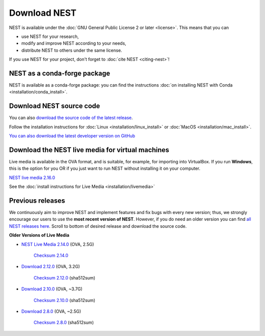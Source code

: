 Download NEST
===================

NEST is available under the :doc:`GNU General Public License 2 or later <license>`. This means that you can

-  use NEST for your research,
-  modify and improve NEST according to your needs,
-  distribute NEST to others under the same license.

If you use NEST for your project, don't forget to :doc:`cite NEST <citing-nest>`!


NEST as a conda-forge package
~~~~~~~~~~~~~~~~~~~~~~~~~~~~~~

NEST is available as a conda-forge package: you can find the instructions :doc:`on installing NEST with Conda <installation/conda_install>`.

Download NEST source code
~~~~~~~~~~~~~~~~~~~~~~~~~~~~~

You can also `download the source code of the latest release <https://github.com/nest/nest-simulator/archive/v2.18.0.tar.gz>`_.


Follow the installation instructions for :doc:`Linux <installation/linux_install>` or :doc:`MacOS <installation/mac_install>`.

.. seealso::

  `Release notes for latest version of NEST <https://github.com/nest/nest-simulator/releases/tag/v2.18.0>`_

`You can also download the latest developer version on GitHub <https://github.com/nest/nest-simulator>`_

Download the NEST live media for virtual machines
~~~~~~~~~~~~~~~~~~~~~~~~~~~~~~~~~~~~~~~~~~~~~~~~~~~~

Live media is available in the OVA format, and is suitable, for example, for importing into VirtualBox.
If you run **Windows**, this is the option for you OR if you just want to run NEST without installing it on your computer.

`NEST live media 2.16.0 <https://nest-simulator.org/downloads/gplreleases/lubuntu-18.04_nest-2.16.0.ova>`_

See the :doc:`install instructions for Live Media <installation/livemedia>`

Previous releases
~~~~~~~~~~~~~~~~~~~~~~~~~~~~~~~~~~~~~~~~~~~
We continuously aim to improve NEST and implement features and fix bugs with every new version;
thus, we strongly encourage our users to use the **most recent version of NEST**. However,
if you do need an older version you can find `all NEST releases here <https://github.com/nest/nest-simulator/releases/>`_.
Scroll to bottom of desired release and download the source code.


**Older Versions of Live Media**

- `NEST Live Media 2.14.0 <https://www.nest-simulator.org/downloads/gplreleases/nest-live.ova>`_ (OVA, 2.5G)

   `Checksum 2.14.0 <https://www.nest-simulator.org/downloads/gplreleases/lubuntu-16.04_nest-2.14.0.ova.sha512sum>`_

- `Download 2.12.0 <https://www.nest-simulator.org/downloads/gplreleases/lubuntu-16.04_nest-2.12.0.ova>`_ (OVA, 3.2G)

   `Checksum 2.12.0 <https://www.nest-simulator.org/downloads/gplreleases/lubuntu-16.04_nest-2.12.0.ova.sha512sum>`_ (sha512sum)


-  `Download 2.10.0 <https://www.nest-simulator.org/downloads/gplreleases/lubuntu-16.04_nest-2.10.0.ova>`_
   (OVA, ~3.7G)

    `Checksum 2.10.0 <https://www.nest-simulator.org/downloads/gplreleases/lubuntu-16.04_nest-2.10.0.ova.sha512sum>`_
    (sha512sum)

-  `Download 2.8.0 <https://www.nest-simulator.org/downloads/gplreleases/lubuntu-15.10_nest-2.8.0.ova>`_
   (OVA, ~2.5G)

    `Checksum 2.8.0 <https://www.nest-simulator.org/downloads/gplreleases/lubuntu-15.10_nest-2.8.0.ova.sha512sum>`_
    (sha512sum)

